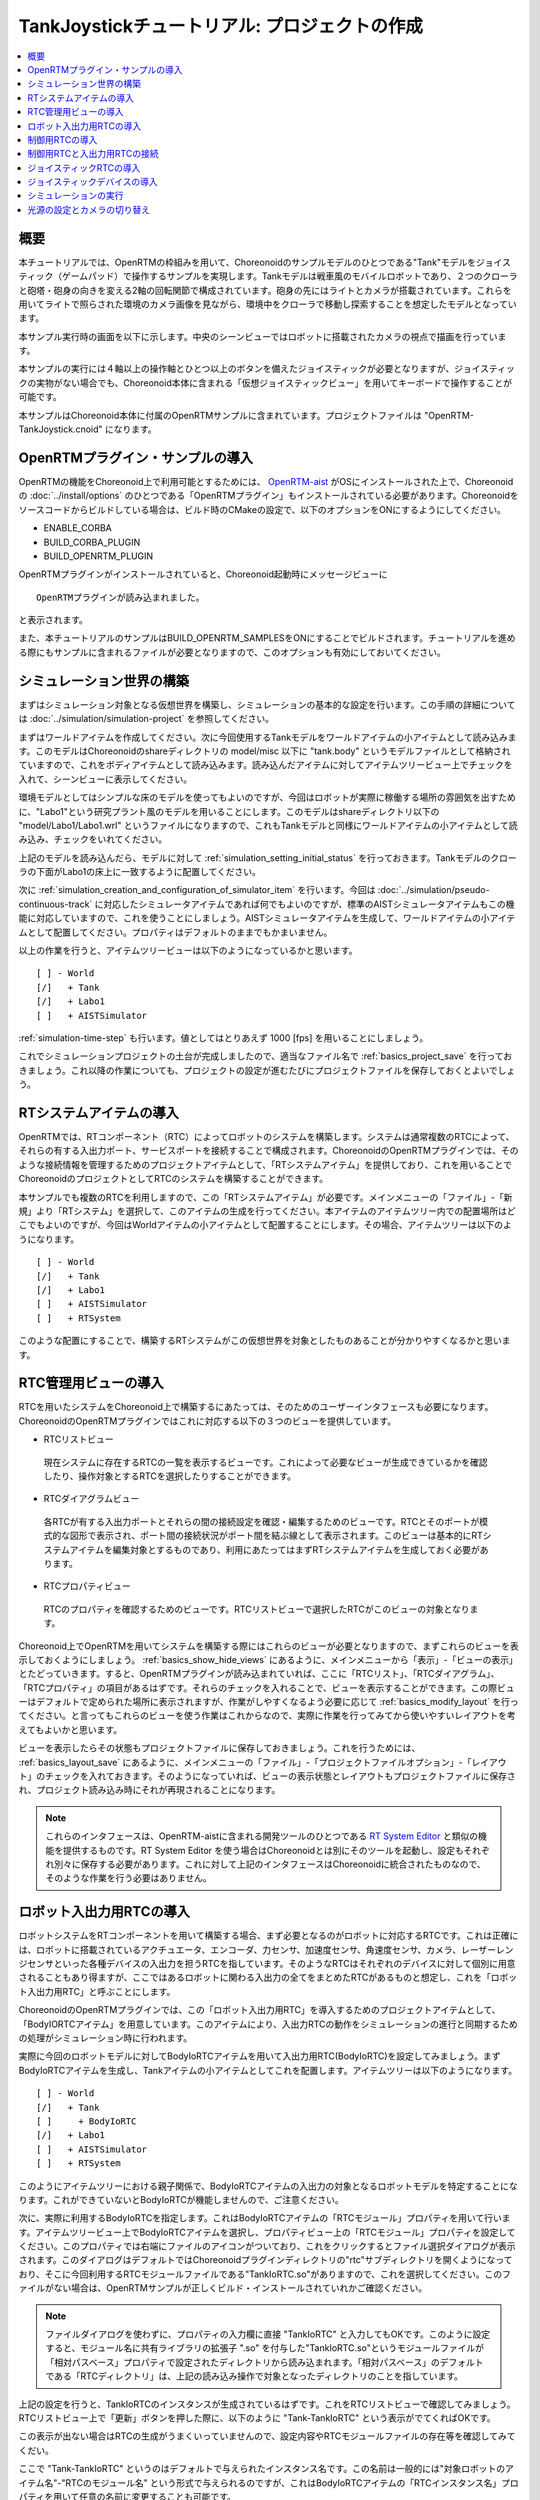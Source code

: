 TankJoystickチュートリアル: プロジェクトの作成
==============================================

.. contents::
   :local:
   :depth: 1


概要
----

本チュートリアルでは、OpenRTMの枠組みを用いて、Choreonoidのサンプルモデルのひとつである"Tank"モデルをジョイスティック（ゲームパッド）で操作するサンプルを実現します。Tankモデルは戦車風のモバイルロボットであり、２つのクローラと砲塔・砲身の向きを変える2軸の回転関節で構成されています。砲身の先にはライトとカメラが搭載されています。これらを用いてライトで照らされた環境のカメラ画像を見ながら、環境中をクローラで移動し探索することを想定したモデルとなっています。

本サンプル実行時の画面を以下に示します。中央のシーンビューではロボットに搭載されたカメラの視点で描画を行っています。

.. image:: images/TankJoystickScreenShot.png

本サンプルの実行には４軸以上の操作軸とひとつ以上のボタンを備えたジョイスティックが必要となりますが、ジョイスティックの実物がない場合でも、Choreonoid本体に含まれる「仮想ジョイスティックビュー」を用いてキーボードで操作することが可能です。

本サンプルはChoreonoid本体に付属のOpenRTMサンプルに含まれています。プロジェクトファイルは "OpenRTM-TankJoystick.cnoid" になります。

.. _tankjoystick_openrtm_plugin_samples:

OpenRTMプラグイン・サンプルの導入
---------------------------------

OpenRTMの機能をChoreonoid上で利用可能とするためには、 `OpenRTM-aist <http://openrtm.org/>`_ がOSにインストールされた上で、Choreonoidの :doc:`../install/options` のひとつである「OpenRTMプラグイン」もインストールされている必要があります。Choreonoidをソースコードからビルドしている場合は、ビルド時のCMakeの設定で、以下のオプションをONにするようにしてください。

* ENABLE_CORBA
* BUILD_CORBA_PLUGIN
* BUILD_OPENRTM_PLUGIN

OpenRTMプラグインがインストールされていると、Choreonoid起動時にメッセージビューに ::
  
 OpenRTMプラグインが読み込まれました。

と表示されます。
  
また、本チュートリアルのサンプルはBUILD_OPENRTM_SAMPLESをONにすることでビルドされます。チュートリアルを進める際にもサンプルに含まれるファイルが必要となりますので、このオプションも有効にしておいてください。

シミュレーション世界の構築
--------------------------

まずはシミュレーション対象となる仮想世界を構築し、シミュレーションの基本的な設定を行います。この手順の詳細については :doc:`../simulation/simulation-project` を参照してください。

まずはワールドアイテムを作成してください。次に今回使用するTankモデルをワールドアイテムの小アイテムとして読み込みます。このモデルはChoreonoidのshareディレクトリの model/misc 以下に "tank.body" というモデルファイルとして格納されていますので、これをボディアイテムとして読み込みます。読み込んだアイテムに対してアイテムツリービュー上でチェックを入れて、シーンビューに表示してください。

環境モデルとしてはシンプルな床のモデルを使ってもよいのですが、今回はロボットが実際に稼働する場所の雰囲気を出すために、"Labo1"という研究プラント風のモデルを用いることにします。このモデルはshareディレクトリ以下の "model/Labo1/Labo1.wrl" というファイルになりますので、これもTankモデルと同様にワールドアイテムの小アイテムとして読み込み、チェックをいれてください。

上記のモデルを読み込んだら、モデルに対して :ref:`simulation_setting_initial_status` を行っておきます。Tankモデルのクローラの下面がLabo1の床上に一致するように配置してください。

次に :ref:`simulation_creation_and_configuration_of_simulator_item` を行います。今回は :doc:`../simulation/pseudo-continuous-track` に対応したシミュレータアイテムであれば何でもよいのですが、標準のAISTシミュレータアイテムもこの機能に対応していますので、これを使うことにしましょう。AISTシミュレータアイテムを生成して、ワールドアイテムの小アイテムとして配置してください。プロパティはデフォルトのままでもかまいません。

以上の作業を行うと、アイテムツリービューは以下のようになっているかと思います。 ::

 [ ] - World
 [/]   + Tank
 [/]   + Labo1
 [ ]   + AISTSimulator
 
:ref:`simulation-time-step` も行います。値としてはとりあえず 1000 [fps] を用いることにしましょう。

これでシミュレーションプロジェクトの土台が完成しましたので、適当なファイル名で :ref:`basics_project_save` を行っておきましょう。これ以降の作業についても、プロジェクトの設定が進むたびにプロジェクトファイルを保存しておくとよいでしょう。

.. _tankjoystick_rtsystemitem:

RTシステムアイテムの導入
------------------------

OpenRTMでは、RTコンポーネント（RTC）によってロボットのシステムを構築します。システムは通常複数のRTCによって、それらの有する入出力ポート、サービスポートを接続することで構成されます。ChoreonoidのOpenRTMプラグインでは、そのような接続情報を管理するためのプロジェクトアイテムとして、「RTシステムアイテム」を提供しており、これを用いることでChoreonoidのプロジェクトとしてRTCのシステムを構築することができます。

本サンプルでも複数のRTCを利用しますので、この「RTシステムアイテム」が必要です。メインメニューの「ファイル」-「新規」より「RTシステム」を選択して、このアイテムの生成を行ってください。本アイテムのアイテムツリー内での配置場所はどこでもよいのですが、今回はWorldアイテムの小アイテムとして配置することにします。その場合、アイテムツリーは以下のようになります。 ::

 [ ] - World
 [/]   + Tank
 [/]   + Labo1
 [ ]   + AISTSimulator
 [ ]   + RTSystem

このような配置にすることで、構築するRTシステムがこの仮想世界を対象としたものあることが分かりやすくなるかと思います。

RTC管理用ビューの導入
----------------------------------

RTCを用いたシステムをChoreonoid上で構築するにあたっては、そのためのユーザーインタフェースも必要になります。ChoreonoidのOpenRTMプラグインではこれに対応する以下の３つのビューを提供しています。

* RTCリストビュー

 現在システムに存在するRTCの一覧を表示するビューです。これによって必要なビューが生成できているかを確認したり、操作対象とするRTCを選択したりすることができます。
  
* RTCダイアグラムビュー

 各RTCが有する入出力ポートとそれらの間の接続設定を確認・編集するためのビューです。RTCとそのポートが模式的な図形で表示され、ポート間の接続状況がポート間を結ぶ線として表示されます。このビューは基本的にRTシステムアイテムを編集対象とするものであり、利用にあたってはまずRTシステムアイテムを生成しておく必要があります。

* RTCプロパティビュー

 RTCのプロパティを確認するためのビューです。RTCリストビューで選択したRTCがこのビューの対象となります。
  
Choreonoid上でOpenRTMを用いてシステムを構築する際にはこれらのビューが必要となりますので、まずこれらのビューを表示しておくようにしましょう。 :ref:`basics_show_hide_views` にあるように、メインメニューから「表示」-「ビューの表示」とたどっていきます。すると、OpenRTMプラグインが読み込まれていれば、ここに「RTCリスト」、「RTCダイアグラム」、「RTCプロパティ」の項目があるはずです。それらのチェックを入れることで、ビューを表示することができます。この際ビューはデフォルトで定められた場所に表示されますが、作業がしやすくなるよう必要に応じて :ref:`basics_modify_layout` を行ってください。と言ってもこれらのビューを使う作業はこれからなので、実際に作業を行ってみてから使いやすいレイアウトを考えてもよいかと思います。

ビューを表示したらその状態もプロジェクトファイルに保存しておきましょう。これを行うためには、 :ref:`basics_layout_save` にあるように、メインメニューの「ファイル」-「プロジェクトファイルオプション」-「レイアウト」のチェックを入れておきます。そのようになっていれば、ビューの表示状態とレイアウトもプロジェクトファイルに保存され、プロジェクト読み込み時にそれが再現されることになります。

.. note:: これらのインタフェースは、OpenRTM-aistに含まれる開発ツールのひとつである `RT System Editor <http://www.openrtm.org/openrtm/ja/content/rtsystemeditor-110>`_ と類似の機能を提供するものです。RT System Editor を使う場合はChoreonoidとは別にそのツールを起動し、設定もそれぞれ別々に保存する必要があります。これに対して上記のインタフェースはChoreonoidに統合されたものなので、そのような作業を行う必要はありません。

ロボット入出力用RTCの導入
-------------------------

ロボットシステムをRTコンポーネントを用いて構築する場合、まず必要となるのがロボットに対応するRTCです。これは正確には、ロボットに搭載されているアクチュエータ、エンコーダ、力センサ、加速度センサ、角速度センサ、カメラ、レーザーレンジセンサといった各種デバイスの入出力を担うRTCを指しています。そのようなRTCはそれぞれのデバイスに対して個別に用意されることもあり得ますが、ここではあるロボットに関わる入出力の全てをまとめたRTCがあるものと想定し、これを「ロボット入出力用RTC」と呼ぶことにします。

ChoreonoidのOpenRTMプラグインでは、この「ロボット入出力用RTC」を導入するためのプロジェクトアイテムとして、「BodyIORTCアイテム」を用意しています。このアイテムにより、入出力RTCの動作をシミュレーションの進行と同期するための処理がシミュレーション時に行われます。

実際に今回のロボットモデルに対してBodyIoRTCアイテムを用いて入出力用RTC(BodyIoRTC)を設定してみましょう。まずBodyIoRTCアイテムを生成し、Tankアイテムの小アイテムとしてこれを配置します。アイテムツリーは以下のようになります。 ::

 [ ] - World
 [/]   + Tank
 [ ]     + BodyIoRTC
 [/]   + Labo1
 [ ]   + AISTSimulator
 [ ]   + RTSystem

このようにアイテムツリーにおける親子関係で、BodyIoRTCアイテムの入出力の対象となるロボットモデルを特定することになります。これができていないとBodyIoRTCが機能しませんので、ご注意ください。
 
次に、実際に利用するBodyIoRTCを指定します。これはBodyIoRTCアイテムの「RTCモジュール」プロパティを用いて行います。アイテムツリービュー上でBodyIoRTCアイテムを選択し、プロパティビュー上の「RTCモジュール」プロパティを設定してください。このプロパティでは右端にファイルのアイコンがついており、これをクリックするとファイル選択ダイアログが表示されます。このダイアログはデフォルトではChoreonoidプラグインディレクトリの"rtc"サブディレクトリを開くようになっており、そこに今回利用するRTCモジュールファイルである"TankIoRTC.so"がありますので、これを選択してください。このファイルがない場合は、OpenRTMサンプルが正しくビルド・インストールされていれかご確認ください。

.. note:: ファイルダイアログを使わずに、プロパティの入力欄に直接 "TankIoRTC" と入力してもOKです。このように設定すると、モジュール名に共有ライブラリの拡張子 ".so" を付与した"TankIoRTC.so"というモジュールファイルが「相対パスベース」プロパティで設定されたディレクトリから読み込まれます。「相対パスベース」のデフォルトである「RTCディレクトリ」は、上記の読み込み操作で対象となったディレクトリのことを指しています。

上記の設定を行うと、TankIoRTCのインスタンスが生成されているはずです。これをRTCリストビューで確認してみましょう。RTCリストビュー上で「更新」ボタンを押した際に、以下のように "Tank-TankIoRTC" という表示がでてくればOKです。

.. image:: images/rtclist-tankiortc.png

この表示が出ない場合はRTCの生成がうまくいっていませんので、設定内容やRTCモジュールファイルの存在等を確認してみてくだい。
	   
ここで "Tank-TankIoRTC" というのはデフォルトで与えられたインスタンス名です。この名前は一般的には"対象ロボットのアイテム名"-"RTCのモジュール名" という形式で与えられるのですが、これはBodyIoRTCアイテムの「RTCインスタンス名」プロパティを用いて任意の名前に変更することも可能です。
	   

生成されたRTCの入出力ポートも確認してみましょう。そして、RTCリストビューの"Tank"の部分をマウスでドラッグして、RTCダイアグラムビューの上にドロップしてみてください。するとRTCダイアグラムビュー上で以下のように表示されるかと思います。（RTCダイアグラムビュー上にうまく表示されない場合は、 :ref:`tankjoystick_rtsystemitem` で行ったRTシステムアイテムの生成が正しく行われているかを確認してみてください。）

.. image:: images/rtcdiagram-tankiortc.png

ここに表示されている青い矩形がTankIoRTCのインスタンスを表しています。矩形の下部に表示されているのがインスタンス名で、今回生成したRTCでわることが分かります。また、矩形の側面についている形状はこのRTCが有する入出力ポートを表しています。左側にあるのが入力ポートで、右側にあるのが出力ポートになります。これらのポートの内容は以下のようになっています。

.. list-table::
 :widths: 15,20,25,50
 :header-rows: 1

 * - ポート名
   - 入力／出力
   - 型
   - 内容
 * - u
   - 入力
   - TimedDoubleSeq
   - 関節トルク指令値（砲塔部分の２軸分）
 * - dq
   - 入力
   - TimedDoubleSeq
   - 各クローラの駆動速度指令値
 * - light
   - 入力
   - TimedBooleanSeq
   - ライトのON/OFF
 * - q
   - 出力
   - TimedDoubleSeq
   - 関節角度（砲塔部分の２軸分）
	   
これらのポートにより、今回シミュレーション対象となるTankモデルに対して、OpenRTMの枠組みで入出力を行うことが可能となりました。

なお、入出力用のBodyIoRTCを用意する手段としては、以下の２つがあります。

1. 利用するロボットモデルに合うものを自前で作成する

2. 既存のBodyIoRTCを利用する

今回のサンプルではTankモデル用のBodyIoRTCであるTankIoRTCを用いており、これは上記の1に相当します。そこで、TankIoRTCをどのように作成するかについても解説したいと思いますが、本ドキュメントではそれは一旦脇に置くことにし、以下ではRTCを作成した後の利用方法について解説を進めたいと思います。TankIoRTCの作成については :doc:`tank-joystick-bodyiortc` にまとめていますので、そちらをご参照ください。

上記の方法2については、現在のところまだサポートが十分ではありませんが、今後一般的なロボットモデルに対して汎用的に利用可能なBodyIoRTCを用意したいと思っています。

.. note:: ここで導入したBodyIoRTCアイテムは、 :ref:`simulation_select_controller_item_type` でも紹介したように、Choreonoidの :doc:`../simulation/index` における :ref:`simulation-concept-controller-item` に直接対応するものです。実際にBodyIoRTCアイテムはControllerItemを継承したアイテムとなっています。ただし、BodyIoRTCアイテムの本体であるBodyIoRTCは、ロボットに対する入出力機能のみを提供するものとして設計されており、実際に制御を行う部分は他のRTCになる点には注意が必要です。それについては以下の節で解説していきます。

.. note:: ロボット入出力用RTCを生成するアイテムとして、BodyIoRTCアイテムの他に「BodyRTCアイテム」もあります。これはBodyIoRTCアイテムが導入される以前に標準で使われていたもので、BodyIoRTCアイテムとは少し異なる設計となっています。BodyRTCアイテムの場合、BodyIoRTCのモジュールを用意する必要はなく、それに相当するRTCはBodyRTCアイテム自身が内部で生成します。その際に、どのような入出力ポートを備えるかについては、BodyRTCアイテムにまかせることもできますし、設定ファイルを記述して指定することも可能です。これは状況によっては手軽に使えてよいものなのですが、入出力の内容が少し複雑になってくると、必要とするポートの全てを用意できなかったり、設定が複雑になったりすることもあり、汎用性の面でやや問題がありました。BodyIoRTCアイテムはよりシンプルで汎用性の高いアイテムとして設計されており、今後はこちらを利用することを推奨しています。

制御用RTCの導入
---------------

BodyIoRTCアイテムにより、ロボットの入出力をRTCのポートを介して行うことが可能となりました。ロボットの制御を行うためには、これに加えてロボット制御用のRTCが必要ですので、これを導入しましょう。

本サンプルでは、Tankモデルをジョイスティックを用いて手動で操縦するための"TankJoystickControllerRTC"というRTCを用意しています。この実装内容は :doc:`tank-joystick-controller` を参照していただくとして、ここではこのRTCを用いてTankモデルの制御システムを構築する方法について説明します。

制御用のRTCは、「コントローラRTCアイテム」を用いて導入します。メインメニューの「ファイル」-「新規」より「コントローラRTC」を選択して、このアイテムの生成を行なってください。その際の名前はデフォルトだと"ControllerRTC"となりますが、本サンプルではもうひとつ別のコントローラRTCアイテムを導入しますので、それと区別をするために今回は名前を"TankJoystickController"に変更しておくとよいでしょう。また、アイテムの配置場所はWorldアイテム以下であればOKですが、Tankアイテムの小アイテムとして配置しておくことで、このRTCの制御対象がTankモデルであることが分かりやすくなるかと思います。このようにすると、アイテムツリーは以下のようになります。 ::

 [ ] - World
 [/]   + Tank
 [ ]     + BodyIoRTC
 [ ]     + TankJoystickController
 [/]   + Labo1
 [ ]   + AISTSimulator
 [ ]   + RTSystem

次に、実際に利用する制御用RTCを指定します。これはBodyIoRTCアイテムの時と同様に、作成したアイテムの「RTCモジュール」プロパティを用いて指定してください。今回使用するRTCのモジュールは "TankJoystickControllerRTC.so" というファイルで、これはデフォルトのRTCディレクトリ内に格納されています。プロパティ右端のアイコンで呼び出されるファイル選択ダイアログから選択するか、プロパティに直接 "TankJoystickControllerRTC" と入力して、このモジュールを指定してください。

上記設定により制御用RTCのインスタンスが生成されます。RTCリストビューの「更新」ボタンを押すと、以下のように"TankJoystickControllerRTC"が追加されているはずです。

.. image:: images/rtclist-tankjoystickcontroller.png

このRTCも、RTCダイアグラムビューにドラッグしましょう。するとRTCダイアグラムビューには以下のように２つのRTCが表示されることになります。

.. image:: images/rtcdiagram2.png

これにより、TankJoystickControllerRTCのポートも確認できます。これらのポートの内容は以下のようになっています。

.. list-table::
 :widths: 15,20,30,60
 :header-rows: 1

 * - ポート名
   - 入力／出力
   - 型
   - 内容
 * - axes
   - 入力
   - TimedFloatSeq
   - ジョイスティックの各軸の状態
 * - buttons
   - 入力
   - TimedBooleanSeq
   - ジョイスティックの各ボタンの状態
 * - q
   - 入力
   - TimedDoubleSeq
   - 関節角度（砲塔部分の２軸分）
 * - u
   - 出力
   - TimedDoubleSeq
   - 関節トルク指令値（砲塔部分の２軸分）
 * - dq
   - 出力
   - TimedDoubleSeq
   - 各クローラの駆動速度指令値
 * - light
   - 出力
   - TimedBooleanSeq
   - ライトのON/OFF

このRTCはロボットを制御する「コントローラ」の一番メインとなる部分です。その具体的な処理内容は、入力としてジョイスティックの状態を受け取り、それに応じてTankモデルのクローラや砲塔軸への指令値を計算し、その値を出力するというものになっています。

なお、ControllerRTCアイテムには「実行コンテキスト」というプロパティがあります。ここはデフォルトで "Choreonoid Execution Context" となっており、今回の制御用RTCに対してはこの設定のままにしておいてください。このようにすると、制御用RTCの "onExecute" 関数の呼び出しがシミュレーションの進行と同期するようになります。関節アクチュエータのPD制御等、実機においてはリアルタイムで実行しなければならないような制御プログラムに対しては、この実行コンテキストを指定するようにしてください。


制御用RTCと入出力用RTCの接続
----------------------------

上で導入した制御用RTCをコントローラとして機能させるためには、ロボットの入出力用RTCとポートの接続を行う必要があります。この設定もRTCダイアグラムビューを用いて行います。

まず、TankJoystickControllerRTCにおいて"dq"とラベリングされた図形にマウスをもっていき、そこからドラッグしていくと点線が表示されますので、これをTank-TankIoRTCの"dq"とラベリングされた図形までドラッグしてマウスを離してください。すると以下の図のようなダイアログが表示されますので、ここで"OK"をクリックしてください。

.. image:: images/connection-profile-dialog.png

すると以下の図のように各"dq"の間が線で結ばれた状態になります。

.. image:: images/rtcdiagram2-connection1.png

これによって、コントローラの出力ポート"dq"とロボット側の入力ポート"dq"が接続されました。

同様に、"q", "u", "light" についても同じ名前のポート同士を接続して、以下の図のような状態にしてください。

.. image:: images/rtcdiagram2-connection2.png

なお、接続を表す線については、その取り回しも調整することができます。接続線をクリックするとその上にいくつかの四角が表示されますので、これをドラッグすることで調整を行います。この例ではポート"q"については接続直後は他の接続線と重なってしまって見にくいのですが、上の図のように取り回しを調整すると見やすくなります。

ポートの接続を間違ってしまった場合は、その接続の線をクリックしてからDeleteキーを押すことで、接続を解除することができます。

ジョイスティックRTCの導入
-------------------------

これまでの設定で、Tankロボットの制御ができるようになりました。実際にシミュレーションを開始すると、ロボットの砲身が現在の状態を維持するよう制御されます。ただしこれだけではロボットを動かすことができません。今回のシステムはジョイスティックの操作でロボットを動かすようになっているのですが、先ほど導入したTankJoystickControllerRTCにはジョイスティックの状態を読む部分は含まれていません。代わりにジョイスティックの状態を入力するポートが用意されており、ここにジョイスティックの状態を接続することで、制御を行う設計となっています。

このためにはジョイスティックの状態を読み込むRTCが別途必要となります。これを行う"JoystickRTC"を用意していますので、これを導入することにしましょう。このRTCも、ControllerRTCアイテムを用いて導入します。制御用RTCを導入した時と同様に、ControllerRTCアイテムをまず作成し、これをWorldアイテム内に配置します。「RTCモジュール」プロパティには、これまでと同じRTCディレクトリの "JoystickRTC" というモジュールを指定してください。また、ControllerRTCアイテムの名前は "Joystick" などとしておくと分かりやすくてよいでしょう。これを行うとアイテムツリーは以下のようになります。 ::

 [ ] - World
 [/]   + Tank
 [ ]     + BodyIoRTC
 [ ]     + TankJoystickController
 [ ]     + Joystick
 [/]   + Labo1
 [ ]   + AISTSimulator
 [ ]   + RTSystem

また、RTCリストビューは以下のようになるはずです。ここでJoystickRTCのインスタンスが正しく生成されているかを確認してください。

.. image:: images/rtclist-tankjoystick3.png
 
TankJoystickControllerRTCとは異なる点として、「実行コンテキスト」プロパティには "PeriodicExecutionContext" を指定します。このようにすると、ジョイスティックの状態値の更新はシミュレーションの進行とは関係なく、実時間における一定周期で行われるようになります。ジョイスティック自体はシミュレーション中の仮想世界の内部に存在するわけではなく、実世界に存在するものなので、こちらの設定のほうがより実態にあったものとなります。

「実行コンテキスト」に加えて、「実行周波数」というプロパティも設定しておきましょう。ここの設定した周期[Hz]でRTCのonExecute関数が呼ばれるようになります。ここに例えば30を設定しておくと、1秒間に30回の頻度でジョイスティックの状態が読み込まれてポートに出力されるようになります。

.. note:: ジョイスティックのRTCについては、実行コンテキストをChoreonoidExecutionContextに設定しても動かないわけではありません。それとは逆に、制御用のTankJoystickControllerRTCの実行コンテキストをPeriodicExecutionContextにしてはいけません。この場合、ロボットの制御が思い通りにできなくなり、シミュレーションが破綻してロボットが飛んでいくといった症状も発生することになります。

最後に、このJoystickRTCをRTCダイアグラムビューにドラッグし、ポートの接続を行ってください。ポートはジョイスティックの各軸の状態を出力する "axes" と、各ボタンの状態を出力する "buttons" があり、これらが TankJoystickControllerRTC の入力ポート "axes" と "buttons" に対応していますので、それらの間の接続を行います。最終的に以下のような接続状態にすればOKです。
	  
.. image:: images/rtcdiagram2-connection3.png

ジョイスティックデバイスの導入
------------------------------

ジョイスティックを処理するRTCに加えて、当然ですがジョイスティック自体も用意しておく必要があります。ジョイスティックは様々なものがありますが、プレイステーションやXboxといったゲーム機用のゲームパッドやそれらに類似のものは多くの軸やボタンを備えていて、操作もしやすく、入手も容易なため、そのようなゲームパッドを用意するとよいでしょう。著者はロジクールのF310というゲームパッドを利用しています。通常それらはUSBのインタフェースをもっており、それでPCに接続すると、OSが自動で認識することが多いようです。上記のJoystickRTCは、Linuxのデバイスファイル "/dev/input/js0" を通してジョイスティックにアクセスするようになっています。

.. note:: ジョイスティックハードウェアがOSによって認識されているかどうかについて、Linxuでは "jstest" というコマンドを用いて確認できます。これはUbuntuでは "sudo apt-get install joystick" というコマンドでインストールできます。チェックする際には "jstest /dev/input/js0" などと入力します。この場合、デバイスファイル "/dev/input/js0" として認識されているジョイスティックが正しく認識されていれば、その各軸とボタンの状態が表示されます。もしジョイスティックが認識されていなければ "jstest: No such file or directory" といったエラーメッセージが出ます。

ジョイスティックのハードウェアが無い場合でも、以下の「仮想ジョイスティックビュー」を用いることで、キーボードをジョイスティックの代わりに使うことが可能となります。

.. image:: ../simulation/images/VirtualJoystickView.png

このビューは、メインメニューの「表示」-「ビューの表示」から「仮想ジョイスティックビュー」を選択すると表示されるようになります。RTC管理用ビューと同様に、必要に応じて :ref:`basics_modify_layout` を行なってください。

仮想ジョイスティックビューを導入すると、ジョイスティックのハードウェアが認識されていればそちらを、認識されていなければこちらのビューがジョイスティックとして使われるようになります。

このビューはゲームパッドを模した構成になっており、キーボードのカーソルキーがゲームパッドの十字ボタン、A、B、X、Yのキーがゲームパッドの対応するボタンとして認識されます。また、E、D、S、Fが左側のアナログスティック、I、K、J、Lが右側のアナログスティックに対応しており、それぞれビュー上のボタンで表示されている方向に対応しています。これらはキーボードのホームポジションでそれぞれの軸操作をしやすくなるような配置となっています。

仮想ジョイスティックビューを使用する際には、まずこのビューの領域をマウスでクリックするなどして、このビューへキーボード入力のフォーカスが入るようにしてください。これが出来ていないとキーボードを押してもジョイスティックの入力とはなりませんので、注意が必要です。

.. note:: VirtualBox上にインストールされたUbuntuでジョイスティックを使う場合は注意が必要です。VirtualBox上でGuest Additionsをインストールしていると、マウス統合機能で "/dev/input/js0" や "/dev/input/js1" のデバイスが使われてしまうようです。この場合でもジョイスティックRTCは "/dev/input/js0" をジョイスティックとして認識してしまうので、正しく動作しません。この問題を回避するためには、rtc.conf でデバイスファイルの設定を"/dev/input.js2"に設定すればOKです。…と思ったのですが、どうもrtc.confの使い方がよく分かりません。rtc.conf に "Human input.JoystickRTC.conf.mode1.device: /dev/input/js2" と書いて、"configuration.active_config: mode1" とも書いて、Choreonoidを実行する際のカレントディレクトリに置いておけばよいかと思ったのですが、この設定がうまく読みこまれないようです。仕方ないので、JoystickRTC.cpp の "/dev/input/js0" を "/dev/input/js2" に書き換えてコンパイルしてみてください。


シミュレーションの実行
----------------------




光源の設定とカメラの切り替え
----------------------------

		     
